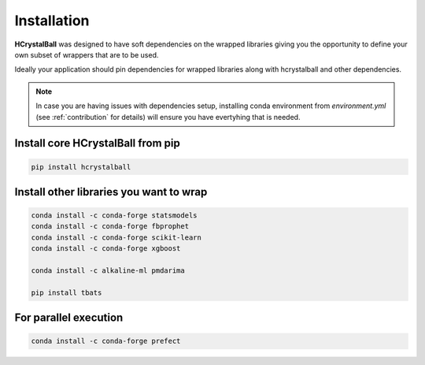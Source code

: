.. _install:

Installation
============

**HCrystalBall** was designed to have soft dependencies on the wrapped libraries 
giving you the opportunity to define your own subset of wrappers that are to be used.

Ideally your application should pin dependencies for wrapped libraries along with 
hcrystalball and other dependencies. 

.. note::

    In case you are having issues with dependencies setup, installing conda environment 
    from `environment.yml` (see :ref:`contribution` for details) will ensure you have evertyhing that is needed.

Install core **HCrystalBall** from pip
***************************************

.. code-block:: bash

   pip install hcrystalball

Install other libraries you want to wrap
*****************************************

.. code-block:: bash

    conda install -c conda-forge statsmodels
    conda install -c conda-forge fbprophet
    conda install -c conda-forge scikit-learn
    conda install -c conda-forge xgboost

    conda install -c alkaline-ml pmdarima

    pip install tbats

For parallel execution
***********************

.. code-block:: bash

    conda install -c conda-forge prefect